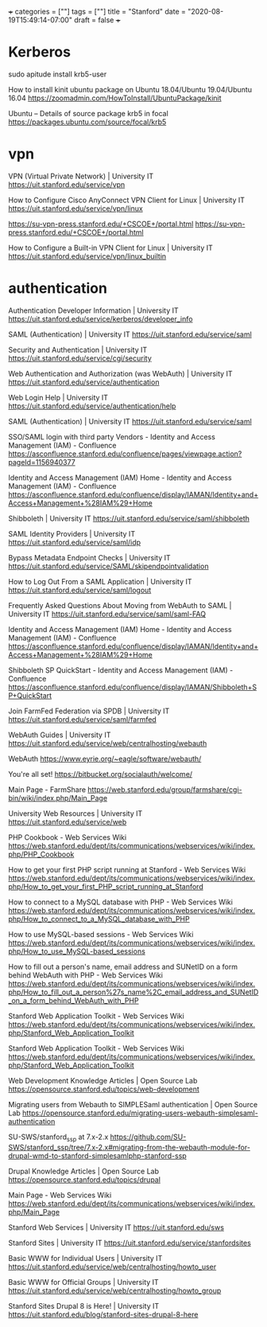 +++
categories = [""]
tags = [""]
title = "Stanford"
date = "2020-08-19T15:49:14-07:00"
draft = false
+++

* Kerberos

sudo apitude install krb5-user

How to install kinit ubuntu package on Ubuntu 18.04/Ubuntu 19.04/Ubuntu 16.04
https://zoomadmin.com/HowToInstall/UbuntuPackage/kinit

Ubuntu – Details of source package krb5 in focal
https://packages.ubuntu.com/source/focal/krb5

* vpn

VPN (Virtual Private Network) | University IT
https://uit.stanford.edu/service/vpn

How to Configure Cisco AnyConnect VPN Client for Linux | University IT
https://uit.stanford.edu/service/vpn/linux

https://su-vpn-press.stanford.edu/+CSCOE+/portal.html
https://su-vpn-press.stanford.edu/+CSCOE+/portal.html

How to Configure a Built-in VPN Client for Linux | University IT
https://uit.stanford.edu/service/vpn/linux_builtin

* authentication

Authentication Developer Information | University IT
https://uit.stanford.edu/service/kerberos/developer_info

SAML (Authentication) | University IT
https://uit.stanford.edu/service/saml

Security and Authentication | University IT
https://uit.stanford.edu/service/cgi/security

Web Authentication and Authorization (was WebAuth) | University IT
https://uit.stanford.edu/service/authentication

Web Login Help | University IT
https://uit.stanford.edu/service/authentication/help

SAML (Authentication) | University IT
https://uit.stanford.edu/service/saml

SSO/SAML login with third party Vendors - Identity and Access Management (IAM) - Confluence
https://asconfluence.stanford.edu/confluence/pages/viewpage.action?pageId=1156940377

Identity and Access Management (IAM) Home - Identity and Access Management (IAM) - Confluence
https://asconfluence.stanford.edu/confluence/display/IAMAN/Identity+and+Access+Management+%28IAM%29+Home

Shibboleth | University IT
https://uit.stanford.edu/service/saml/shibboleth

SAML Identity Providers | University IT
https://uit.stanford.edu/service/saml/idp

Bypass Metadata Endpoint Checks | University IT
https://uit.stanford.edu/service/SAML/skipendpointvalidation

How to Log Out From a SAML Application | University IT
https://uit.stanford.edu/service/saml/logout

Frequently Asked Questions About Moving from WebAuth to SAML | University IT
https://uit.stanford.edu/service/saml/saml-FAQ

Identity and Access Management (IAM) Home - Identity and Access Management (IAM) - Confluence
https://asconfluence.stanford.edu/confluence/display/IAMAN/Identity+and+Access+Management+%28IAM%29+Home

Shibboleth SP QuickStart - Identity and Access Management (IAM) - Confluence
https://asconfluence.stanford.edu/confluence/display/IAMAN/Shibboleth+SP+QuickStart

Join FarmFed Federation via SPDB | University IT
https://uit.stanford.edu/service/saml/farmfed

WebAuth Guides | University IT
https://uit.stanford.edu/service/web/centralhosting/webauth

WebAuth
https://www.eyrie.org/~eagle/software/webauth/

You're all set!
https://bitbucket.org/socialauth/welcome/

Main Page - FarmShare
https://web.stanford.edu/group/farmshare/cgi-bin/wiki/index.php/Main_Page

University Web Resources | University IT
https://uit.stanford.edu/service/web

PHP Cookbook - Web Services Wiki
https://web.stanford.edu/dept/its/communications/webservices/wiki/index.php/PHP_Cookbook

How to get your first PHP script running at Stanford - Web Services Wiki
https://web.stanford.edu/dept/its/communications/webservices/wiki/index.php/How_to_get_your_first_PHP_script_running_at_Stanford

How to connect to a MySQL database with PHP - Web Services Wiki
https://web.stanford.edu/dept/its/communications/webservices/wiki/index.php/How_to_connect_to_a_MySQL_database_with_PHP

How to use MySQL-based sessions - Web Services Wiki
https://web.stanford.edu/dept/its/communications/webservices/wiki/index.php/How_to_use_MySQL-based_sessions

How to fill out a person's name, email address and SUNetID on a form behind WebAuth with PHP - Web Services Wiki
https://web.stanford.edu/dept/its/communications/webservices/wiki/index.php/How_to_fill_out_a_person%27s_name%2C_email_address_and_SUNetID_on_a_form_behind_WebAuth_with_PHP

Stanford Web Application Toolkit - Web Services Wiki
https://web.stanford.edu/dept/its/communications/webservices/wiki/index.php/Stanford_Web_Application_Toolkit

Stanford Web Application Toolkit - Web Services Wiki
https://web.stanford.edu/dept/its/communications/webservices/wiki/index.php/Stanford_Web_Application_Toolkit

Web Development Knowledge Articles | Open Source Lab
https://opensource.stanford.edu/topics/web-development

Migrating users from Webauth to SIMPLESaml authentication | Open Source Lab
https://opensource.stanford.edu/migrating-users-webauth-simplesaml-authentication

SU-SWS/stanford_ssp at 7.x-2.x
https://github.com/SU-SWS/stanford_ssp/tree/7.x-2.x#migrating-from-the-webauth-module-for-drupal-wmd-to-stanford-simplesamlphp-stanford-ssp

Drupal Knowledge Articles | Open Source Lab
https://opensource.stanford.edu/topics/drupal

Main Page - Web Services Wiki
https://web.stanford.edu/dept/its/communications/webservices/wiki/index.php/Main_Page

Stanford Web Services | University IT
https://uit.stanford.edu/sws

Stanford Sites | University IT
https://uit.stanford.edu/service/stanfordsites

Basic WWW for Individual Users | University IT
https://uit.stanford.edu/service/web/centralhosting/howto_user

Basic WWW for Official Groups | University IT
https://uit.stanford.edu/service/web/centralhosting/howto_group

Stanford Sites Drupal 8 is Here! | University IT
https://uit.stanford.edu/blog/stanford-sites-drupal-8-here

